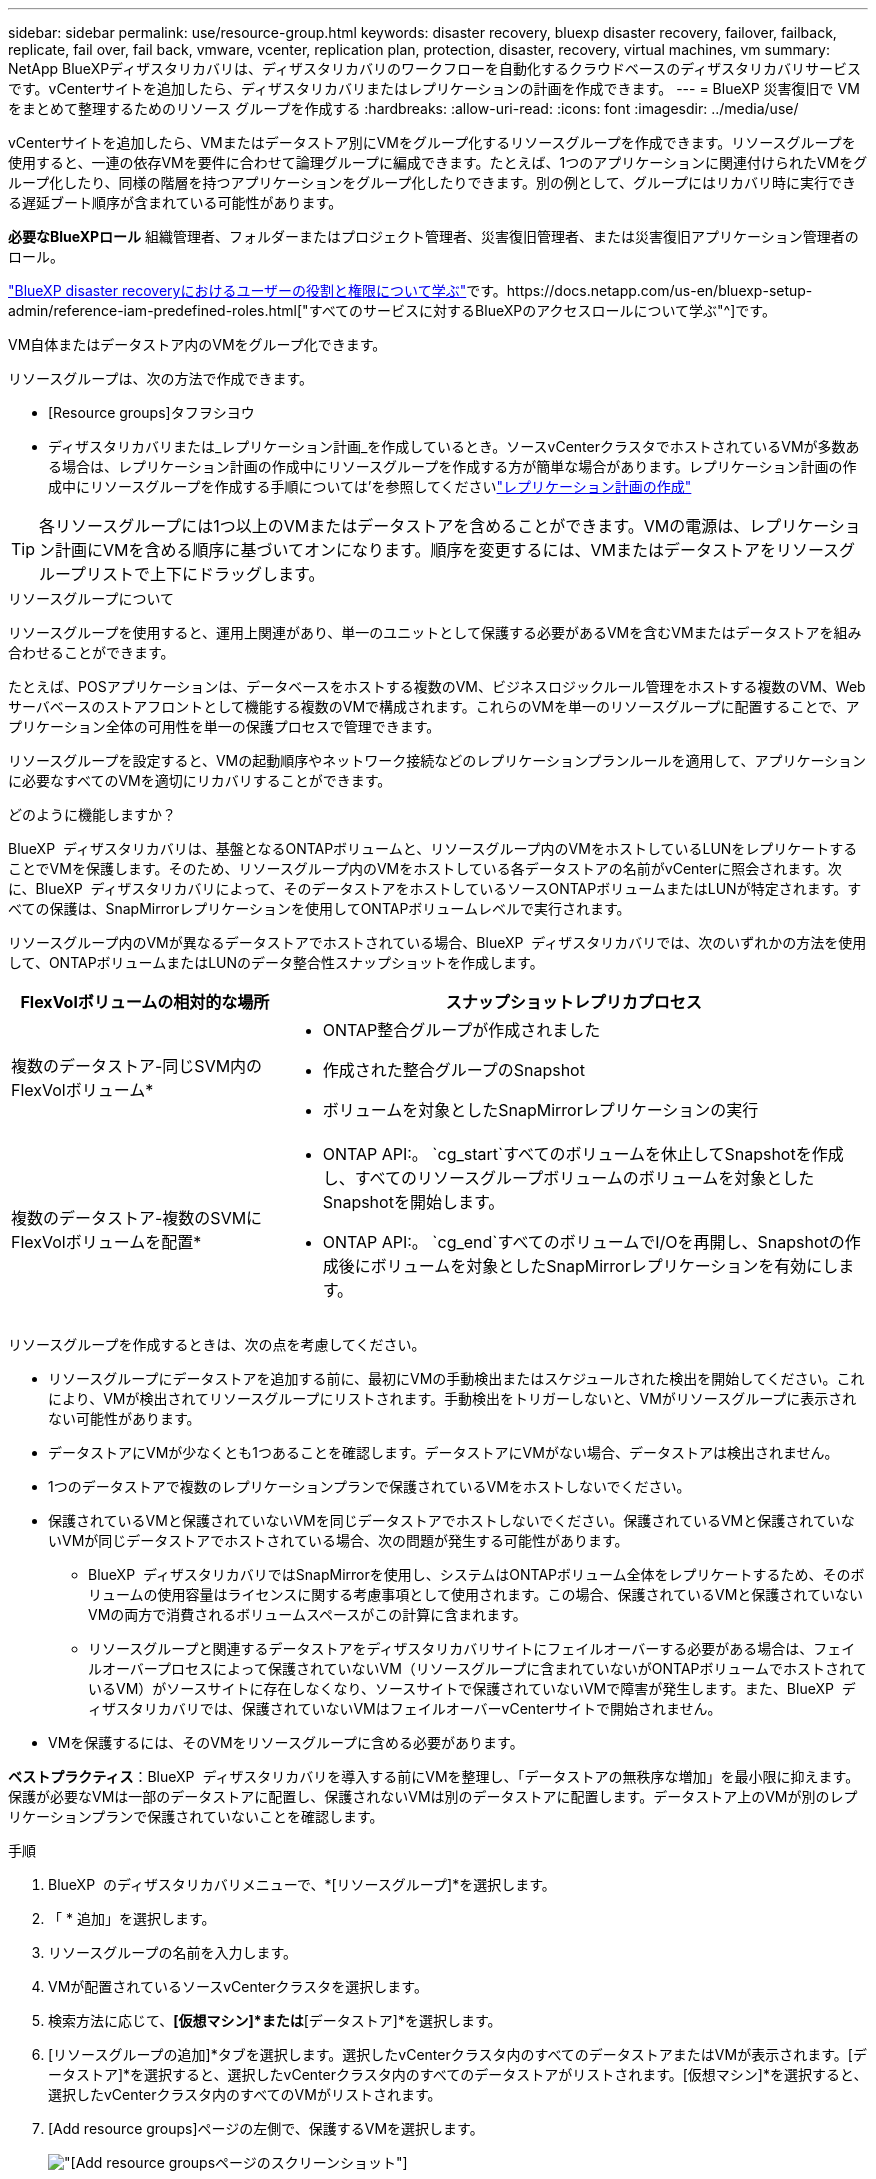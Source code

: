 ---
sidebar: sidebar 
permalink: use/resource-group.html 
keywords: disaster recovery, bluexp disaster recovery, failover, failback, replicate, fail over, fail back, vmware, vcenter, replication plan, protection, disaster, recovery, virtual machines, vm 
summary: NetApp BlueXPディザスタリカバリは、ディザスタリカバリのワークフローを自動化するクラウドベースのディザスタリカバリサービスです。vCenterサイトを追加したら、ディザスタリカバリまたはレプリケーションの計画を作成できます。 
---
= BlueXP 災害復旧で VM をまとめて整理するためのリソース グループを作成する
:hardbreaks:
:allow-uri-read: 
:icons: font
:imagesdir: ../media/use/


[role="lead"]
vCenterサイトを追加したら、VMまたはデータストア別にVMをグループ化するリソースグループを作成できます。リソースグループを使用すると、一連の依存VMを要件に合わせて論理グループに編成できます。たとえば、1つのアプリケーションに関連付けられたVMをグループ化したり、同様の階層を持つアプリケーションをグループ化したりできます。別の例として、グループにはリカバリ時に実行できる遅延ブート順序が含まれている可能性があります。

*必要なBlueXPロール* 組織管理者、フォルダーまたはプロジェクト管理者、災害復旧管理者、または災害復旧アプリケーション管理者のロール。

link:../reference/dr-reference-roles.html["BlueXP disaster recoveryにおけるユーザーの役割と権限について学ぶ"]です。https://docs.netapp.com/us-en/bluexp-setup-admin/reference-iam-predefined-roles.html["すべてのサービスに対するBlueXPのアクセスロールについて学ぶ"^]です。

VM自体またはデータストア内のVMをグループ化できます。

リソースグループは、次の方法で作成できます。

* [Resource groups]タフヲシヨウ
* ディザスタリカバリまたは_レプリケーション計画_を作成しているとき。ソースvCenterクラスタでホストされているVMが多数ある場合は、レプリケーション計画の作成中にリソースグループを作成する方が簡単な場合があります。レプリケーション計画の作成中にリソースグループを作成する手順については'を参照してくださいlink:drplan-create.html["レプリケーション計画の作成"]



TIP: 各リソースグループには1つ以上のVMまたはデータストアを含めることができます。VMの電源は、レプリケーション計画にVMを含める順序に基づいてオンになります。順序を変更するには、VMまたはデータストアをリソースグループリストで上下にドラッグします。

.リソースグループについて
リソースグループを使用すると、運用上関連があり、単一のユニットとして保護する必要があるVMを含むVMまたはデータストアを組み合わせることができます。

たとえば、POSアプリケーションは、データベースをホストする複数のVM、ビジネスロジックルール管理をホストする複数のVM、Webサーバベースのストアフロントとして機能する複数のVMで構成されます。これらのVMを単一のリソースグループに配置することで、アプリケーション全体の可用性を単一の保護プロセスで管理できます。

リソースグループを設定すると、VMの起動順序やネットワーク接続などのレプリケーションプランルールを適用して、アプリケーションに必要なすべてのVMを適切にリカバリすることができます。

.どのように機能しますか？
BlueXP  ディザスタリカバリは、基盤となるONTAPボリュームと、リソースグループ内のVMをホストしているLUNをレプリケートすることでVMを保護します。そのため、リソースグループ内のVMをホストしている各データストアの名前がvCenterに照会されます。次に、BlueXP  ディザスタリカバリによって、そのデータストアをホストしているソースONTAPボリュームまたはLUNが特定されます。すべての保護は、SnapMirrorレプリケーションを使用してONTAPボリュームレベルで実行されます。

リソースグループ内のVMが異なるデータストアでホストされている場合、BlueXP  ディザスタリカバリでは、次のいずれかの方法を使用して、ONTAPボリュームまたはLUNのデータ整合性スナップショットを作成します。

[cols="30,65a"]
|===
| FlexVolボリュームの相対的な場所 | スナップショットレプリカプロセス 


| 複数のデータストア-同じSVM内のFlexVolボリューム*  a| 
* ONTAP整合グループが作成されました
* 作成された整合グループのSnapshot
* ボリュームを対象としたSnapMirrorレプリケーションの実行




| 複数のデータストア-複数のSVMにFlexVolボリュームを配置*  a| 
* ONTAP API:。 `cg_start`すべてのボリュームを休止してSnapshotを作成し、すべてのリソースグループボリュームのボリュームを対象としたSnapshotを開始します。
* ONTAP API:。 `cg_end`すべてのボリュームでI/Oを再開し、Snapshotの作成後にボリュームを対象としたSnapMirrorレプリケーションを有効にします。


|===
リソースグループを作成するときは、次の点を考慮してください。

* リソースグループにデータストアを追加する前に、最初にVMの手動検出またはスケジュールされた検出を開始してください。これにより、VMが検出されてリソースグループにリストされます。手動検出をトリガーしないと、VMがリソースグループに表示されない可能性があります。
* データストアにVMが少なくとも1つあることを確認します。データストアにVMがない場合、データストアは検出されません。
* 1つのデータストアで複数のレプリケーションプランで保護されているVMをホストしないでください。
* 保護されているVMと保護されていないVMを同じデータストアでホストしないでください。保護されているVMと保護されていないVMが同じデータストアでホストされている場合、次の問題が発生する可能性があります。
+
** BlueXP  ディザスタリカバリではSnapMirrorを使用し、システムはONTAPボリューム全体をレプリケートするため、そのボリュームの使用容量はライセンスに関する考慮事項として使用されます。この場合、保護されているVMと保護されていないVMの両方で消費されるボリュームスペースがこの計算に含まれます。
** リソースグループと関連するデータストアをディザスタリカバリサイトにフェイルオーバーする必要がある場合は、フェイルオーバープロセスによって保護されていないVM（リソースグループに含まれていないがONTAPボリュームでホストされているVM）がソースサイトに存在しなくなり、ソースサイトで保護されていないVMで障害が発生します。また、BlueXP  ディザスタリカバリでは、保護されていないVMはフェイルオーバーvCenterサイトで開始されません。


* VMを保護するには、そのVMをリソースグループに含める必要があります。


*ベストプラクティス*：BlueXP  ディザスタリカバリを導入する前にVMを整理し、「データストアの無秩序な増加」を最小限に抑えます。保護が必要なVMは一部のデータストアに配置し、保護されないVMは別のデータストアに配置します。データストア上のVMが別のレプリケーションプランで保護されていないことを確認します。

.手順
. BlueXP  のディザスタリカバリメニューで、*[リソースグループ]*を選択します。
. 「 * 追加」を選択します。
. リソースグループの名前を入力します。
. VMが配置されているソースvCenterクラスタを選択します。
. 検索方法に応じて、*[仮想マシン]*または*[データストア]*を選択します。
. [リソースグループの追加]*タブを選択します。選択したvCenterクラスタ内のすべてのデータストアまたはVMが表示されます。[データストア]*を選択すると、選択したvCenterクラスタ内のすべてのデータストアがリストされます。[仮想マシン]*を選択すると、選択したvCenterクラスタ内のすべてのVMがリストされます。
. [Add resource groups]ページの左側で、保護するVMを選択します。
+
image:dr-resource-groups-add.png["[Add resource groups]ページのスクリーンショット"]

+
image:dr-resource-groups-datastores-add.png["[Add resource groups]ページのスクリーンショット"]

. 必要に応じて、各VMをリストの上または下にドラッグして、右側のVMの順序を変更します。VMを含める順序に基づいて、VMの電源がオンになります。
. 「 * 追加」を選択します。


